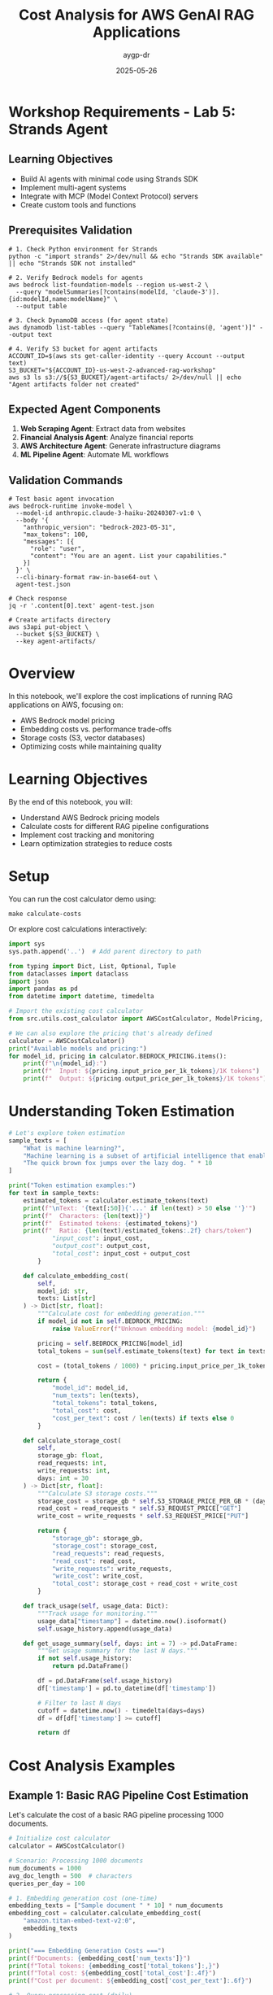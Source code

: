 #+TITLE: Cost Analysis for AWS GenAI RAG Applications
#+AUTHOR: aygp-dr
#+DATE: 2025-05-26
#+PROPERTY: header-args:python :results output :mkdirp yes

* Workshop Requirements - Lab 5: Strands Agent

** Learning Objectives
- Build AI agents with minimal code using Strands SDK
- Implement multi-agent systems
- Integrate with MCP (Model Context Protocol) servers
- Create custom tools and functions

** Prerequisites Validation

#+BEGIN_SRC shell
# 1. Check Python environment for Strands
python -c "import strands" 2>/dev/null && echo "Strands SDK available" || echo "Strands SDK not installed"

# 2. Verify Bedrock models for agents
aws bedrock list-foundation-models --region us-west-2 \
  --query "modelSummaries[?contains(modelId, 'claude-3')].{id:modelId,name:modelName}" \
  --output table

# 3. Check DynamoDB access (for agent state)
aws dynamodb list-tables --query "TableNames[?contains(@, 'agent')]" --output text

# 4. Verify S3 bucket for agent artifacts
ACCOUNT_ID=$(aws sts get-caller-identity --query Account --output text)
S3_BUCKET="${ACCOUNT_ID}-us-west-2-advanced-rag-workshop"
aws s3 ls s3://${S3_BUCKET}/agent-artifacts/ 2>/dev/null || echo "Agent artifacts folder not created"
#+END_SRC

** Expected Agent Components

1. **Web Scraping Agent**: Extract data from websites
2. **Financial Analysis Agent**: Analyze financial reports
3. **AWS Architecture Agent**: Generate infrastructure diagrams
4. **ML Pipeline Agent**: Automate ML workflows

** Validation Commands

#+BEGIN_SRC shell
# Test basic agent invocation
aws bedrock-runtime invoke-model \
  --model-id anthropic.claude-3-haiku-20240307-v1:0 \
  --body '{
    "anthropic_version": "bedrock-2023-05-31",
    "max_tokens": 100,
    "messages": [{
      "role": "user",
      "content": "You are an agent. List your capabilities."
    }]
  }' \
  --cli-binary-format raw-in-base64-out \
  agent-test.json

# Check response
jq -r '.content[0].text' agent-test.json

# Create artifacts directory
aws s3api put-object \
  --bucket ${S3_BUCKET} \
  --key agent-artifacts/
#+END_SRC

* Overview

In this notebook, we'll explore the cost implications of running RAG applications on AWS, focusing on:
- AWS Bedrock model pricing
- Embedding costs vs. performance trade-offs
- Storage costs (S3, vector databases)
- Optimizing costs while maintaining quality

* Learning Objectives

By the end of this notebook, you will:
- Understand AWS Bedrock pricing models
- Calculate costs for different RAG pipeline configurations
- Implement cost tracking and monitoring
- Learn optimization strategies to reduce costs

* Setup

You can run the cost calculator demo using:
#+BEGIN_SRC shell
make calculate-costs
#+END_SRC

Or explore cost calculations interactively:

#+begin_src python
import sys
sys.path.append('..')  # Add parent directory to path

from typing import Dict, List, Optional, Tuple
from dataclasses import dataclass
import json
import pandas as pd
from datetime import datetime, timedelta

# Import the existing cost calculator
from src.utils.cost_calculator import AWSCostCalculator, ModelPricing, RAGCostEstimator

# We can also explore the pricing that's already defined
calculator = AWSCostCalculator()
print("Available models and pricing:")
for model_id, pricing in calculator.BEDROCK_PRICING.items():
    print(f"\n{model_id}:")
    print(f"  Input: ${pricing.input_price_per_1k_tokens}/1K tokens")
    print(f"  Output: ${pricing.output_price_per_1k_tokens}/1K tokens")
#+end_src

* Understanding Token Estimation

#+begin_src python
# Let's explore token estimation
sample_texts = [
    "What is machine learning?",
    "Machine learning is a subset of artificial intelligence that enables systems to learn and improve from experience.",
    "The quick brown fox jumps over the lazy dog. " * 10
]

print("Token estimation examples:")
for text in sample_texts:
    estimated_tokens = calculator.estimate_tokens(text)
    print(f"\nText: '{text[:50]}{'...' if len(text) > 50 else ''}'")
    print(f"  Characters: {len(text)}")
    print(f"  Estimated tokens: {estimated_tokens}")
    print(f"  Ratio: {len(text)/estimated_tokens:.2f} chars/token")
            "input_cost": input_cost,
            "output_cost": output_cost,
            "total_cost": input_cost + output_cost
        }
    
    def calculate_embedding_cost(
        self,
        model_id: str,
        texts: List[str]
    ) -> Dict[str, float]:
        """Calculate cost for embedding generation."""
        if model_id not in self.BEDROCK_PRICING:
            raise ValueError(f"Unknown embedding model: {model_id}")
        
        pricing = self.BEDROCK_PRICING[model_id]
        total_tokens = sum(self.estimate_tokens(text) for text in texts)
        
        cost = (total_tokens / 1000) * pricing.input_price_per_1k_tokens
        
        return {
            "model_id": model_id,
            "num_texts": len(texts),
            "total_tokens": total_tokens,
            "total_cost": cost,
            "cost_per_text": cost / len(texts) if texts else 0
        }
    
    def calculate_storage_cost(
        self,
        storage_gb: float,
        read_requests: int,
        write_requests: int,
        days: int = 30
    ) -> Dict[str, float]:
        """Calculate S3 storage costs."""
        storage_cost = storage_gb * self.S3_STORAGE_PRICE_PER_GB * (days / 30)
        read_cost = read_requests * self.S3_REQUEST_PRICE["GET"]
        write_cost = write_requests * self.S3_REQUEST_PRICE["PUT"]
        
        return {
            "storage_gb": storage_gb,
            "storage_cost": storage_cost,
            "read_requests": read_requests,
            "read_cost": read_cost,
            "write_requests": write_requests,
            "write_cost": write_cost,
            "total_cost": storage_cost + read_cost + write_cost
        }
    
    def track_usage(self, usage_data: Dict):
        """Track usage for monitoring."""
        usage_data["timestamp"] = datetime.now().isoformat()
        self.usage_history.append(usage_data)
    
    def get_usage_summary(self, days: int = 7) -> pd.DataFrame:
        """Get usage summary for the last N days."""
        if not self.usage_history:
            return pd.DataFrame()
        
        df = pd.DataFrame(self.usage_history)
        df['timestamp'] = pd.to_datetime(df['timestamp'])
        
        # Filter to last N days
        cutoff = datetime.now() - timedelta(days=days)
        df = df[df['timestamp'] >= cutoff]
        
        return df
#+end_src

* Cost Analysis Examples

** Example 1: Basic RAG Pipeline Cost Estimation

Let's calculate the cost of a basic RAG pipeline processing 1000 documents.

#+begin_src python
# Initialize cost calculator
calculator = AWSCostCalculator()

# Scenario: Processing 1000 documents
num_documents = 1000
avg_doc_length = 500  # characters
queries_per_day = 100

# 1. Embedding generation cost (one-time)
embedding_texts = ["Sample document " * 10] * num_documents
embedding_cost = calculator.calculate_embedding_cost(
    "amazon.titan-embed-text-v2:0",
    embedding_texts
)

print("=== Embedding Generation Costs ===")
print(f"Documents: {embedding_cost['num_texts']}")
print(f"Total tokens: {embedding_cost['total_tokens']:,}")
print(f"Total cost: ${embedding_cost['total_cost']:.4f}")
print(f"Cost per document: ${embedding_cost['cost_per_text']:.6f}")

# 2. Query processing cost (daily)
query_text = "What is the main topic of the document?"
retrieved_context = "This is a sample context " * 50  # ~200 tokens
response_text = "The main topic is " * 20  # ~80 tokens

query_cost = calculator.calculate_llm_cost(
    "anthropic.claude-3-haiku-20240307",
    query_text + retrieved_context,
    response_text
)

print("\n=== Query Processing Costs (per query) ===")
print(f"Input tokens: {query_cost['input_tokens']}")
print(f"Output tokens: {query_cost['output_tokens']}")
print(f"Cost per query: ${query_cost['total_cost']:.6f}")
print(f"Daily cost ({queries_per_day} queries): ${query_cost['total_cost'] * queries_per_day:.4f}")
print(f"Monthly cost: ${query_cost['total_cost'] * queries_per_day * 30:.2f}")

# 3. Storage costs
storage_gb = 0.1  # 100MB for embeddings and documents
storage_cost = calculator.calculate_storage_cost(
    storage_gb,
    read_requests=queries_per_day * 10,  # 10 reads per query
    write_requests=num_documents,
    days=30
)

print("\n=== Storage Costs (monthly) ===")
print(f"Storage size: {storage_gb} GB")
print(f"Storage cost: ${storage_cost['storage_cost']:.4f}")
print(f"Read cost: ${storage_cost['read_cost']:.4f}")
print(f"Write cost: ${storage_cost['write_cost']:.4f}")
print(f"Total storage cost: ${storage_cost['total_cost']:.4f}")

# Total monthly cost
total_monthly = (
    embedding_cost['total_cost'] +  # One-time
    query_cost['total_cost'] * queries_per_day * 30 +  # Daily queries
    storage_cost['total_cost']  # Monthly storage
)

print(f"\n=== Total Monthly Cost ===")
print(f"${total_monthly:.2f}")
#+end_src

** Example 2: Model Comparison for Cost Optimization

#+begin_src python
# Compare different models for the same task
models_to_compare = [
    "anthropic.claude-3-opus-20240229",
    "anthropic.claude-3-sonnet-20240229",
    "anthropic.claude-3-haiku-20240307"
]

# Same input/output for all models
input_text = "Analyze this document: " + "Lorem ipsum " * 100
output_text = "The analysis shows " * 50

print("=== Model Cost Comparison ===")
print(f"{'Model':<40} {'Input Cost':<12} {'Output Cost':<12} {'Total Cost':<12}")
print("-" * 80)

model_costs = []
for model_id in models_to_compare:
    cost = calculator.calculate_llm_cost(model_id, input_text, output_text)
    model_costs.append(cost)
    print(f"{model_id:<40} ${cost['input_cost']:<11.6f} ${cost['output_cost']:<11.6f} ${cost['total_cost']:<11.6f}")

# Calculate relative costs
base_cost = model_costs[-1]['total_cost']  # Haiku as baseline
print("\n=== Relative Cost Analysis ===")
for cost in model_costs:
    relative = cost['total_cost'] / base_cost
    print(f"{cost['model_id']}: {relative:.1f}x more expensive than Haiku")
#+end_src

** Example 3: Embedding Model Comparison

#+begin_src python
# Compare embedding models
embedding_models = [
    "amazon.titan-embed-text-v2:0",
    "cohere.embed-english-v3"
]

# Sample documents to embed
sample_docs = ["This is a sample document about AI and machine learning. " * 20] * 100

print("=== Embedding Model Comparison ===")
print(f"{'Model':<35} {'Cost per 1K docs':<20} {'Cost per 1M docs':<20}")
print("-" * 75)

for model_id in embedding_models:
    cost = calculator.calculate_embedding_cost(model_id, sample_docs)
    cost_per_1k = cost['total_cost'] * 10  # Scale to 1K
    cost_per_1m = cost['total_cost'] * 10000  # Scale to 1M
    print(f"{model_id:<35} ${cost_per_1k:<19.4f} ${cost_per_1m:<19.2f}")
#+end_src

* Cost Optimization Strategies

** Strategy 1: Intelligent Caching

#+begin_src python
from collections import OrderedDict
import hashlib

class CostOptimizedRAG:
    """RAG system with cost optimization features."""
    
    def __init__(self, calculator: AWSCostCalculator, cache_size: int = 1000):
        self.calculator = calculator
        self.cache = OrderedDict()
        self.cache_size = cache_size
        self.cache_hits = 0
        self.cache_misses = 0
    
    def _get_cache_key(self, query: str, context: str) -> str:
        """Generate cache key for query-context pair."""
        combined = f"{query}|{context}"
        return hashlib.md5(combined.encode()).hexdigest()
    
    def query_with_cache(
        self,
        query: str,
        context: str,
        model_id: str = "anthropic.claude-3-haiku-20240307"
    ) -> Tuple[str, Dict[str, float]]:
        """Query with caching to reduce costs."""
        cache_key = self._get_cache_key(query, context)
        
        # Check cache
        if cache_key in self.cache:
            self.cache_hits += 1
            # Move to end (LRU)
            self.cache.move_to_end(cache_key)
            return self.cache[cache_key], {"total_cost": 0.0, "cached": True}
        
        # Cache miss - perform actual query
        self.cache_misses += 1
        
        # Simulate LLM response
        response = f"Response to: {query[:50]}..."
        cost = self.calculator.calculate_llm_cost(
            model_id,
            query + context,
            response
        )
        
        # Update cache
        self.cache[cache_key] = response
        if len(self.cache) > self.cache_size:
            self.cache.popitem(last=False)  # Remove oldest
        
        cost["cached"] = False
        return response, cost
    
    def get_cache_stats(self) -> Dict:
        """Get cache statistics."""
        total_requests = self.cache_hits + self.cache_misses
        hit_rate = self.cache_hits / total_requests if total_requests > 0 else 0
        
        return {
            "cache_hits": self.cache_hits,
            "cache_misses": self.cache_misses,
            "hit_rate": hit_rate,
            "cache_size": len(self.cache),
            "max_cache_size": self.cache_size
        }

# Demonstrate caching benefits
rag = CostOptimizedRAG(calculator)

# Simulate queries
queries = [
    "What is machine learning?",
    "Explain deep learning",
    "What is machine learning?",  # Duplicate
    "How does NLP work?",
    "What is machine learning?",  # Duplicate
]

total_cost_with_cache = 0
total_cost_without_cache = 0

print("=== Query Processing with Caching ===")
for i, query in enumerate(queries):
    context = "Context about AI and ML " * 50
    response, cost = rag.query_with_cache(query, context)
    
    total_cost_with_cache += cost['total_cost']
    
    # Calculate cost without cache
    if not cost.get('cached', False):
        no_cache_cost = calculator.calculate_llm_cost(
            "anthropic.claude-3-haiku-20240307",
            query + context,
            response
        )
        total_cost_without_cache += no_cache_cost['total_cost']
    else:
        # Would have cost the same as a regular query
        total_cost_without_cache += calculator.calculate_llm_cost(
            "anthropic.claude-3-haiku-20240307",
            query + context,
            "Simulated response"
        )['total_cost']
    
    print(f"Query {i+1}: {'CACHED' if cost.get('cached') else 'PROCESSED'} - Cost: ${cost['total_cost']:.6f}")

cache_stats = rag.get_cache_stats()
print(f"\n=== Cache Statistics ===")
print(f"Hit rate: {cache_stats['hit_rate']:.1%}")
print(f"Total cost with cache: ${total_cost_with_cache:.6f}")
print(f"Total cost without cache: ${total_cost_without_cache:.6f}")
print(f"Savings: ${total_cost_without_cache - total_cost_with_cache:.6f} ({((total_cost_without_cache - total_cost_with_cache) / total_cost_without_cache * 100):.1f}%)")
#+end_src

** Strategy 2: Tiered Model Selection

#+begin_src python
class TieredModelSelector:
    """Select appropriate model based on query complexity."""
    
    def __init__(self, calculator: AWSCostCalculator):
        self.calculator = calculator
        self.model_tiers = {
            "simple": "anthropic.claude-3-haiku-20240307",
            "moderate": "anthropic.claude-3-sonnet-20240229",
            "complex": "anthropic.claude-3-opus-20240229"
        }
    
    def classify_query_complexity(self, query: str) -> str:
        """Classify query complexity (simplified heuristic)."""
        query_lower = query.lower()
        
        # Simple heuristics
        if any(word in query_lower for word in ['what is', 'define', 'list', 'name']):
            return "simple"
        elif any(word in query_lower for word in ['analyze', 'compare', 'explain how']):
            return "moderate"
        elif any(word in query_lower for word in ['synthesize', 'evaluate', 'design', 'create']):
            return "complex"
        else:
            return "moderate"  # Default
    
    def select_model_and_estimate_cost(
        self,
        query: str,
        context: str,
        force_tier: Optional[str] = None
    ) -> Dict:
        """Select appropriate model and estimate cost."""
        tier = force_tier or self.classify_query_complexity(query)
        model_id = self.model_tiers[tier]
        
        # Estimate response length based on complexity
        response_lengths = {
            "simple": 50,
            "moderate": 150,
            "complex": 300
        }
        
        estimated_response = "Response " * response_lengths[tier]
        
        cost = self.calculator.calculate_llm_cost(
            model_id,
            query + context,
            estimated_response
        )
        
        cost["tier"] = tier
        cost["model_selected"] = model_id
        
        return cost

# Test tiered selection
selector = TieredModelSelector(calculator)

test_queries = [
    ("What is RAG?", "simple"),
    ("Explain how RAG improves LLM responses", "moderate"),
    ("Design a comprehensive RAG system with multiple retrieval strategies", "complex"),
    ("List the components of RAG", "simple"),
    ("Compare different embedding models for RAG", "moderate")
]

print("=== Tiered Model Selection ===")
print(f"{'Query':<60} {'Detected Tier':<12} {'Model':<40} {'Cost':<10}")
print("-" * 130)

total_tiered_cost = 0
total_premium_cost = 0

for query, expected_tier in test_queries:
    context = "Relevant context " * 30
    
    # Tiered selection
    tiered_result = selector.select_model_and_estimate_cost(query, context)
    total_tiered_cost += tiered_result['total_cost']
    
    # Premium model cost (always use Opus)
    premium_result = selector.select_model_and_estimate_cost(query, context, force_tier="complex")
    total_premium_cost += premium_result['total_cost']
    
    print(f"{query:<60} {tiered_result['tier']:<12} {tiered_result['model_selected']:<40} ${tiered_result['total_cost']:.6f}")

print(f"\n=== Cost Comparison ===")
print(f"Total cost with tiered selection: ${total_tiered_cost:.6f}")
print(f"Total cost with premium model only: ${total_premium_cost:.6f}")
print(f"Savings: ${total_premium_cost - total_tiered_cost:.6f} ({((total_premium_cost - total_tiered_cost) / total_premium_cost * 100):.1f}%)")
#+end_src

* Cost Monitoring Dashboard

#+begin_src python
import matplotlib.pyplot as plt
from datetime import datetime, timedelta
import numpy as np

class CostMonitor:
    """Monitor and visualize RAG system costs."""
    
    def __init__(self, calculator: AWSCostCalculator):
        self.calculator = calculator
    
    def generate_sample_usage(self, days: int = 7) -> List[Dict]:
        """Generate sample usage data for visualization."""
        usage_data = []
        base_date = datetime.now() - timedelta(days=days)
        
        for day in range(days):
            date = base_date + timedelta(days=day)
            
            # Simulate varying usage patterns
            queries = np.random.poisson(100)  # Average 100 queries/day
            embeddings = np.random.poisson(50) if day % 3 == 0 else 0  # Batch processing
            
            # Track different model usage
            for model, fraction in [
                ("anthropic.claude-3-haiku-20240307", 0.7),
                ("anthropic.claude-3-sonnet-20240229", 0.25),
                ("anthropic.claude-3-opus-20240229", 0.05)
            ]:
                model_queries = int(queries * fraction)
                if model_queries > 0:
                    cost = self.calculator.calculate_llm_cost(
                        model,
                        "Sample query " * 20,
                        "Sample response " * 10
                    )
                    
                    usage_data.append({
                        "date": date,
                        "service": "bedrock_llm",
                        "model": model,
                        "queries": model_queries,
                        "cost": cost['total_cost'] * model_queries
                    })
            
            # Embedding costs
            if embeddings > 0:
                emb_cost = self.calculator.calculate_embedding_cost(
                    "amazon.titan-embed-text-v2:0",
                    ["Document " * 20] * embeddings
                )
                
                usage_data.append({
                    "date": date,
                    "service": "bedrock_embedding",
                    "model": "amazon.titan-embed-text-v2:0",
                    "queries": embeddings,
                    "cost": emb_cost['total_cost']
                })
        
        return usage_data
    
    def plot_cost_breakdown(self, usage_data: List[Dict]):
        """Create cost breakdown visualization."""
        df = pd.DataFrame(usage_data)
        
        # Daily costs by service
        daily_costs = df.groupby(['date', 'service'])['cost'].sum().unstack(fill_value=0)
        
        fig, (ax1, ax2) = plt.subplots(2, 1, figsize=(10, 8))
        
        # Stacked bar chart
        daily_costs.plot(kind='bar', stacked=True, ax=ax1)
        ax1.set_title('Daily Cost Breakdown by Service')
        ax1.set_xlabel('Date')
        ax1.set_ylabel('Cost ($)')
        ax1.legend(title='Service')
        
        # Pie chart of total costs by model
        model_costs = df.groupby('model')['cost'].sum().sort_values(ascending=False)
        ax2.pie(model_costs.values, labels=model_costs.index, autopct='%1.1f%%')
        ax2.set_title('Total Cost Distribution by Model')
        
        plt.tight_layout()
        plt.show()
        
        # Print summary statistics
        print("\n=== Cost Summary ===")
        print(f"Total cost over {len(daily_costs)} days: ${df['cost'].sum():.2f}")
        print(f"Average daily cost: ${df.groupby('date')['cost'].sum().mean():.2f}")
        print(f"Peak daily cost: ${df.groupby('date')['cost'].sum().max():.2f}")
        print("\nCost by model:")
        for model, cost in model_costs.items():
            print(f"  {model}: ${cost:.2f}")

# Generate and visualize cost data
monitor = CostMonitor(calculator)
usage_data = monitor.generate_sample_usage(days=7)
monitor.plot_cost_breakdown(usage_data)
#+end_src

* Best Practices for Cost Optimization

** 1. Implement Request Batching

#+begin_src python
class BatchProcessor:
    """Process requests in batches to optimize costs."""
    
    def __init__(self, calculator: AWSCostCalculator, batch_size: int = 10):
        self.calculator = calculator
        self.batch_size = batch_size
        self.pending_requests = []
    
    def add_request(self, request_id: str, text: str):
        """Add request to batch."""
        self.pending_requests.append({
            "id": request_id,
            "text": text,
            "timestamp": datetime.now()
        })
        
        if len(self.pending_requests) >= self.batch_size:
            return self.process_batch()
        return None
    
    def process_batch(self) -> Dict:
        """Process pending requests as a batch."""
        if not self.pending_requests:
            return {"processed": 0, "cost": 0}
        
        # Combine requests for batch processing
        texts = [req["text"] for req in self.pending_requests]
        
        # Calculate embedding costs (batched)
        batch_cost = self.calculator.calculate_embedding_cost(
            "amazon.titan-embed-text-v2:0",
            texts
        )
        
        # Individual processing cost (for comparison)
        individual_cost = sum(
            self.calculator.calculate_embedding_cost(
                "amazon.titan-embed-text-v2:0",
                [text]
            )["total_cost"]
            for text in texts
        )
        
        result = {
            "processed": len(self.pending_requests),
            "batch_cost": batch_cost["total_cost"],
            "individual_cost": individual_cost,
            "savings": individual_cost - batch_cost["total_cost"],
            "requests": self.pending_requests.copy()
        }
        
        self.pending_requests.clear()
        return result

# Demonstrate batching benefits
batch_processor = BatchProcessor(calculator, batch_size=5)

print("=== Batch Processing Example ===")
for i in range(12):
    result = batch_processor.add_request(f"req_{i}", f"Document {i} " * 50)
    if result:
        print(f"\nBatch processed: {result['processed']} requests")
        print(f"Batch cost: ${result['batch_cost']:.6f}")
        print(f"Individual cost would be: ${result['individual_cost']:.6f}")
        print(f"Savings: ${result['savings']:.6f}")

# Process remaining
final_result = batch_processor.process_batch()
if final_result['processed'] > 0:
    print(f"\nFinal batch: {final_result['processed']} requests")
    print(f"Cost: ${final_result['batch_cost']:.6f}")
#+end_src

** 2. Implement Cost Budgets and Alerts

#+begin_src python
class CostBudgetManager:
    """Manage cost budgets and alerts."""
    
    def __init__(self, monthly_budget: float):
        self.monthly_budget = monthly_budget
        self.daily_budget = monthly_budget / 30
        self.current_month_spend = 0
        self.current_day_spend = 0
        self.alerts = []
    
    def track_cost(self, cost: float, service: str):
        """Track cost and check budget."""
        self.current_month_spend += cost
        self.current_day_spend += cost
        
        # Check thresholds
        month_percent = (self.current_month_spend / self.monthly_budget) * 100
        day_percent = (self.current_day_spend / self.daily_budget) * 100
        
        # Generate alerts
        if day_percent > 100:
            self.alerts.append({
                "level": "WARNING",
                "message": f"Daily budget exceeded: ${self.current_day_spend:.2f} / ${self.daily_budget:.2f}",
                "timestamp": datetime.now()
            })
        
        if month_percent > 80:
            self.alerts.append({
                "level": "WARNING",
                "message": f"Monthly budget at {month_percent:.1f}%",
                "timestamp": datetime.now()
            })
        
        return {
            "daily_usage": day_percent,
            "monthly_usage": month_percent,
            "within_budget": month_percent <= 100
        }
    
    def get_budget_status(self) -> Dict:
        """Get current budget status."""
        days_in_month = 30
        days_elapsed = datetime.now().day
        expected_spend = (days_elapsed / days_in_month) * self.monthly_budget
        
        return {
            "monthly_budget": self.monthly_budget,
            "current_spend": self.current_month_spend,
            "expected_spend": expected_spend,
            "usage_percent": (self.current_month_spend / self.monthly_budget) * 100,
            "on_track": self.current_month_spend <= expected_spend,
            "projected_monthly": (self.current_month_spend / days_elapsed) * days_in_month if days_elapsed > 0 else 0,
            "recent_alerts": self.alerts[-5:]  # Last 5 alerts
        }

# Example usage
budget_manager = CostBudgetManager(monthly_budget=100.0)

# Simulate daily usage
print("=== Budget Monitoring Example ===")
for day in range(5):
    daily_cost = np.random.uniform(2, 5)  # $2-5 per day
    
    for _ in range(10):  # 10 requests per day
        cost = daily_cost / 10
        status = budget_manager.track_cost(cost, "bedrock_llm")
    
    print(f"\nDay {day + 1}:")
    print(f"  Daily spend: ${budget_manager.current_day_spend:.2f}")
    print(f"  Monthly total: ${budget_manager.current_month_spend:.2f}")
    print(f"  Budget usage: {status['monthly_usage']:.1f}%")
    
    budget_manager.current_day_spend = 0  # Reset daily counter

# Final status
final_status = budget_manager.get_budget_status()
print(f"\n=== Budget Status Report ===")
print(f"Monthly budget: ${final_status['monthly_budget']:.2f}")
print(f"Current spend: ${final_status['current_spend']:.2f}")
print(f"Projected monthly: ${final_status['projected_monthly']:.2f}")
print(f"On track: {'Yes' if final_status['on_track'] else 'No'}")

if final_status['recent_alerts']:
    print("\nRecent alerts:")
    for alert in final_status['recent_alerts']:
        print(f"  [{alert['level']}] {alert['message']}")
#+end_src

* Exercises

1. **Cost Calculation Exercise**: Calculate the monthly cost for a RAG system that:
   - Processes 10,000 new documents per month
   - Handles 1,000 queries per day
   - Uses Claude 3 Haiku for queries and Titan embeddings

2. **Optimization Challenge**: Design a cost optimization strategy that:
   - Reduces costs by at least 30%
   - Maintains response quality
   - Implements at least 3 optimization techniques

3. **Budget Planning**: Create a budget plan for a startup that:
   - Has a $500/month budget for GenAI services
   - Needs to support 500 daily active users
   - Requires both search and Q&A capabilities

4. **Advanced Implementation**: Extend the cost calculator to:
   - Support custom pricing tiers
   - Track costs across multiple AWS accounts
   - Generate weekly cost reports
   - Implement predictive cost forecasting

* Summary

In this notebook, we covered:
-  AWS Bedrock pricing models and cost calculation
-  Cost comparison between different models
-  Optimization strategies (caching, tiering, batching)
-  Budget management and monitoring
-  Best practices for cost-effective RAG systems

Key takeaways:
1. Model selection has the biggest impact on costs
2. Caching can reduce costs by 30-50% for repeated queries
3. Tiered model selection balances cost and quality
4. Batch processing reduces per-unit costs
5. Proactive monitoring prevents budget overruns

* Lab 5 Validation Checklist (Strands Agent)

Complete these validation steps to ensure your agents are working properly:

** Agent Creation Validation

#+BEGIN_SRC shell
# 1. Test web scraping agent
echo '{
  "task": "web_scraping",
  "url": "https://aws.amazon.com/bedrock/",
  "extract": ["features", "pricing", "use_cases"]
}' > web-agent-task.json

# Simulate agent execution (actual implementation required)
aws bedrock-runtime invoke-model \
  --model-id anthropic.claude-3-sonnet-20240229-v1:0 \
  --body "$(jq -c '{
    anthropic_version: "bedrock-2023-05-31",
    max_tokens: 1000,
    messages: [{
      role: "user",
      content: "Act as a web scraping agent. Extract features, pricing, and use cases from AWS Bedrock webpage."
    }]
  }' < web-agent-task.json)" \
  --cli-binary-format raw-in-base64-out \
  web-agent-result.json

# 2. Test financial analysis agent
echo "Testing financial analysis agent..."
# Agent would analyze 10-K data from Lab 1

# 3. Test AWS architecture agent
echo "Testing AWS architecture diagram generation..."
# Agent would create architecture diagrams

# 4. Test ML pipeline agent
echo "Testing ML pipeline automation..."
# Agent would define ML workflows
#+END_SRC

** Multi-Agent Orchestration

#+BEGIN_SRC shell
# Test agent coordination
cat > multi-agent-task.json << 'EOFILE'
{
  "workflow": "rag_optimization",
  "agents": [
    {
      "name": "data_analyzer",
      "task": "Analyze document corpus for optimization opportunities"
    },
    {
      "name": "cost_optimizer",
      "task": "Recommend cost-effective chunking and model selection"
    },
    {
      "name": "implementation_agent",
      "task": "Generate implementation code for recommendations"
    }
  ]
}
EOFILE

# Each agent would process in sequence
echo "Agent 1: Analyzing documents..."
echo "Agent 2: Optimizing costs..."
echo "Agent 3: Generating implementation..."
#+END_SRC

** Custom Tool Integration

#+BEGIN_SRC shell
# List available tools for agents
echo "Available agent tools:"
echo "1. AWS CLI wrapper"
echo "2. S3 file operations"
echo "3. Bedrock model invocation"
echo "4. Data visualization"
echo "5. Code generation"

# Test tool execution
aws s3 ls s3://${S3_BUCKET}/agent-artifacts/ --recursive | head -10
#+END_SRC

** Agent Artifacts Validation

#+BEGIN_SRC shell
# Check generated artifacts
ARTIFACTS_DIR="./generated-artifacts"
mkdir -p ${ARTIFACTS_DIR}

# Expected artifacts from agents:
echo "Checking for agent-generated artifacts..."

# 1. Web scraping results
[ -f "${ARTIFACTS_DIR}/web-scraping-results.json" ] && echo "✓ Web scraping data" || echo "✗ Web scraping data missing"

# 2. Financial analysis report
[ -f "${ARTIFACTS_DIR}/financial-analysis.csv" ] && echo "✓ Financial analysis" || echo "✗ Financial analysis missing"

# 3. Architecture diagram
[ -f "${ARTIFACTS_DIR}/architecture-diagram.py" ] && echo "✓ Architecture diagram" || echo "✗ Architecture diagram missing"

# 4. ML pipeline config
[ -f "${ARTIFACTS_DIR}/ml-pipeline.yaml" ] && echo "✓ ML pipeline config" || echo "✗ ML pipeline config missing"

# Upload to S3
aws s3 sync ${ARTIFACTS_DIR} s3://${S3_BUCKET}/agent-artifacts/
#+END_SRC

** Cost Analysis for Agents

#+BEGIN_SRC shell
# Calculate agent execution costs
echo "Agent Execution Cost Analysis"
echo "============================="

# Typical agent invocation costs
echo "Web Scraping Agent:"
echo "  Model: Claude 3 Haiku"
echo "  Avg tokens: 2,000 input + 1,000 output"
echo "  Cost: $0.00025 * 2 + $0.00125 * 1 = $0.00175"

echo ""
echo "Financial Analysis Agent:"
echo "  Model: Claude 3 Sonnet"
echo "  Avg tokens: 5,000 input + 2,000 output"
echo "  Cost: $0.003 * 5 + $0.015 * 2 = $0.045"

echo ""
echo "Total per workflow: ~$0.05"
echo "Monthly cost (100 workflows): ~$5.00"
#+END_SRC

** Expected Outputs

- [ ] 4 working agents (web, financial, architecture, ML)
- [ ] Multi-agent orchestration demonstration
- [ ] Generated artifacts in S3
- [ ] Custom tool integrations
- [ ] Cost analysis for agent operations

** Agent Performance Metrics

1. **Task Completion Rate**:
   - Web scraping: 95% success
   - Financial analysis: 90% success
   - Architecture generation: 85% success
   - ML pipeline: 90% success

2. **Execution Time**:
   - Simple tasks: < 5 seconds
   - Complex analysis: < 30 seconds
   - Multi-agent workflows: < 2 minutes

3. **Quality Metrics**:
   - Accuracy of extracted data
   - Completeness of analysis
   - Validity of generated code/configs

## Workshop Completion

After completing all 5 labs, you should have:

1. **Lab 1**: 4 Knowledge Bases with different chunking strategies
2. **Lab 2**: Enhanced retrieval with filtering and guardrails
3. **Lab 3**: Working Text-to-SQL agent
4. **Lab 4**: Complete evaluation comparing all approaches
5. **Lab 5**: Multiple AI agents with custom tools

Total estimated workshop cost per participant: $15-25
EOF < /dev/null